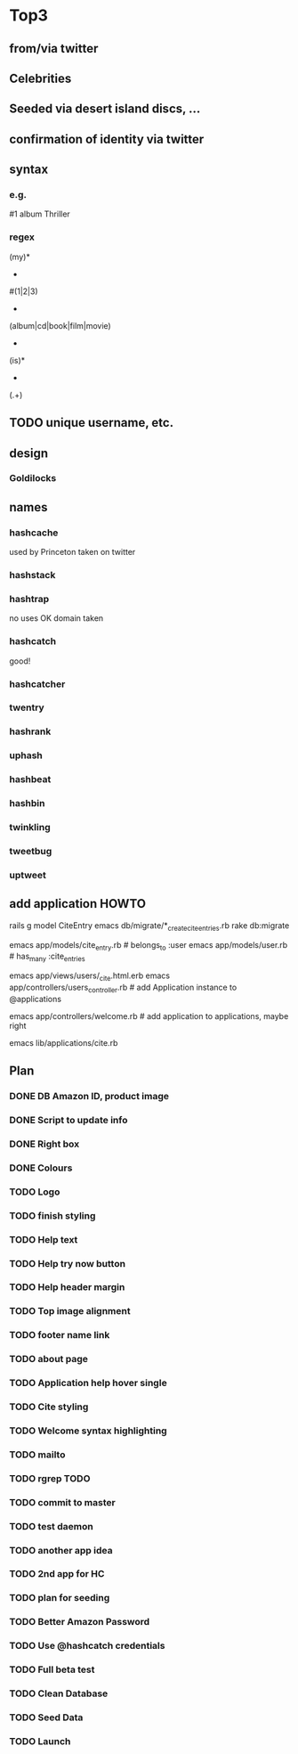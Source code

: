 * Top3
** from/via twitter
** Celebrities
** Seeded via desert island discs, ...
** confirmation of identity via twitter
** syntax
*** e.g.
#1 album Thriller
*** regex
(my)*
 +
#(1|2|3)
 +
(album|cd|book|film|movie)
 +
(is)*
 +
(.+)
** TODO unique username, etc.
** design
*** Goldilocks
** names
*** hashcache
used by Princeton
taken on twitter
*** hashstack
*** hashtrap
no uses
OK
domain taken
*** hashcatch
good!
*** hashcatcher
*** twentry
*** hashrank
*** uphash
*** hashbeat
*** hashbin
*** twinkling
*** tweetbug
*** uptweet

** add application HOWTO

    # Site
    rails g model CiteEntry
    emacs db/migrate/*_create_cite_entries.rb
    rake db:migrate

    emacs app/models/cite_entry.rb # belongs_to :user
    emacs app/models/user.rb # has_many :cite_entries

    emacs app/views/users/_cite.html.erb
    emacs app/controllers/users_controller.rb # add Application instance to @applications

    emacs app/controllers/welcome.rb # add application to applications, maybe right

    # Daemon
    emacs lib/applications/cite.rb

** Plan
*** DONE DB Amazon ID, product image
*** DONE Script to update info
*** DONE Right box
*** DONE Colours
*** TODO Logo
*** TODO finish styling
*** TODO Help text
*** TODO Help try now button
*** TODO Help header margin
*** TODO Top image alignment

*** TODO footer name link
*** TODO about page

*** TODO Application help hover single
*** TODO Cite styling
*** TODO Welcome syntax highlighting
*** TODO mailto
*** TODO rgrep TODO

*** TODO commit to master

*** TODO test daemon
*** TODO another app idea
*** TODO 2nd app for HC
*** TODO plan for seeding


*** TODO Better Amazon Password
*** TODO Use @hashcatch credentials
*** TODO Full beta test

*** TODO Clean Database
*** TODO Seed Data
*** TODO Launch
